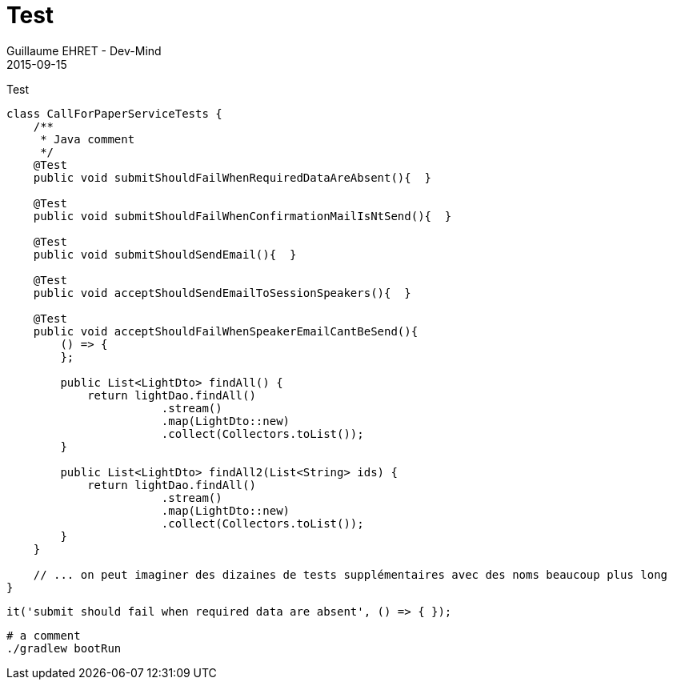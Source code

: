 :doctitle: Test
:description: Test
:keywords: Agilité, Leadership, Management
:author: Guillaume EHRET - Dev-Mind
:revdate: 2015-09-15
:category: Agilité
:teaser: Test
:imgteaser: ../../img/blog/2015/formes_leadership_00.jpg

Test

[source, java, subs="specialchars"]
----
class CallForPaperServiceTests {
    /**
     * Java comment
     */
    @Test
    public void submitShouldFailWhenRequiredDataAreAbsent(){  }

    @Test
    public void submitShouldFailWhenConfirmationMailIsNtSend(){  }

    @Test
    public void submitShouldSendEmail(){  }

    @Test
    public void acceptShouldSendEmailToSessionSpeakers(){  }

    @Test
    public void acceptShouldFailWhenSpeakerEmailCantBeSend(){
        () => {
        };

        public List<LightDto> findAll() {
            return lightDao.findAll()
                       .stream()
                       .map(LightDto::new)
                       .collect(Collectors.toList());
        }

        public List<LightDto> findAll2(List<String> ids) {
            return lightDao.findAll()
                       .stream()
                       .map(LightDto::new)
                       .collect(Collectors.toList());
        }
    }

    // ... on peut imaginer des dizaines de tests supplémentaires avec des noms beaucoup plus long
}
----

[source, javascript, subs="none"]
----
it('submit should fail when required data are absent', () => { });
----

[source, shell, subs="none"]
----
# a comment
./gradlew bootRun
----
